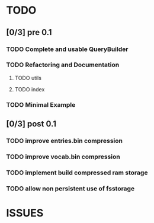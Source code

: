 * TODO
** [0/3] pre 0.1
*** TODO Complete and usable QueryBuilder
*** TODO Refactoring and Documentation
**** TODO utils
**** TODO index
*** TODO Minimal Example

** [0/3] post 0.1
*** TODO improve entries.bin compression
*** TODO improve vocab.bin compression
*** TODO implement build compressed ram storage
*** TODO allow non persistent use of fsstorage

* ISSUES
